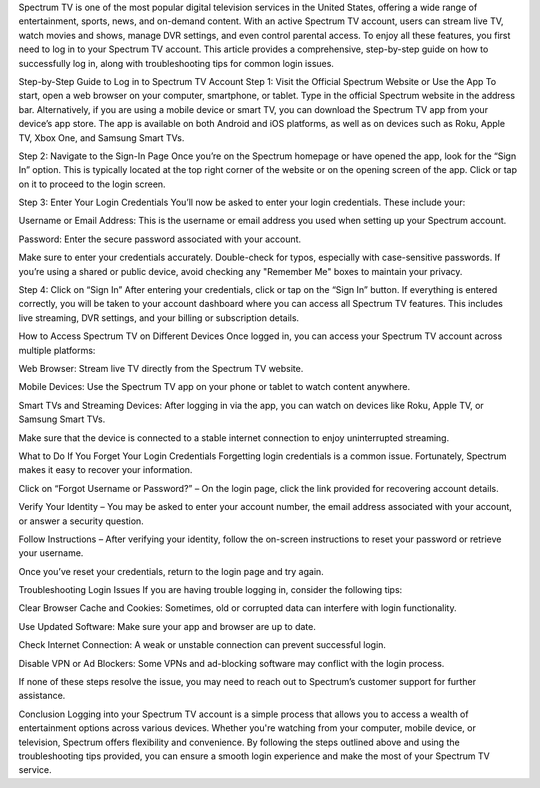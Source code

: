 Spectrum TV is one of the most popular digital television services in the United States, offering a wide range of entertainment, sports, news, and on-demand content. With an active Spectrum TV account, users can stream live TV, watch movies and shows, manage DVR settings, and even control parental access. To enjoy all these features, you first need to log in to your Spectrum TV account. This article provides a comprehensive, step-by-step guide on how to successfully log in, along with troubleshooting tips for common login issues.

Step-by-Step Guide to Log in to Spectrum TV Account
Step 1: Visit the Official Spectrum Website or Use the App
To start, open a web browser on your computer, smartphone, or tablet. Type in the official Spectrum website in the address bar. Alternatively, if you are using a mobile device or smart TV, you can download the Spectrum TV app from your device’s app store. The app is available on both Android and iOS platforms, as well as on devices such as Roku, Apple TV, Xbox One, and Samsung Smart TVs.

Step 2: Navigate to the Sign-In Page
Once you’re on the Spectrum homepage or have opened the app, look for the “Sign In” option. This is typically located at the top right corner of the website or on the opening screen of the app. Click or tap on it to proceed to the login screen.

Step 3: Enter Your Login Credentials
You’ll now be asked to enter your login credentials. These include your:

Username or Email Address: This is the username or email address you used when setting up your Spectrum account.

Password: Enter the secure password associated with your account.

Make sure to enter your credentials accurately. Double-check for typos, especially with case-sensitive passwords. If you’re using a shared or public device, avoid checking any "Remember Me" boxes to maintain your privacy.

Step 4: Click on “Sign In”
After entering your credentials, click or tap on the “Sign In” button. If everything is entered correctly, you will be taken to your account dashboard where you can access all Spectrum TV features. This includes live streaming, DVR settings, and your billing or subscription details.

How to Access Spectrum TV on Different Devices
Once logged in, you can access your Spectrum TV account across multiple platforms:

Web Browser: Stream live TV directly from the Spectrum TV website.

Mobile Devices: Use the Spectrum TV app on your phone or tablet to watch content anywhere.

Smart TVs and Streaming Devices: After logging in via the app, you can watch on devices like Roku, Apple TV, or Samsung Smart TVs.

Make sure that the device is connected to a stable internet connection to enjoy uninterrupted streaming.

What to Do If You Forget Your Login Credentials
Forgetting login credentials is a common issue. Fortunately, Spectrum makes it easy to recover your information.

Click on “Forgot Username or Password?” – On the login page, click the link provided for recovering account details.

Verify Your Identity – You may be asked to enter your account number, the email address associated with your account, or answer a security question.

Follow Instructions – After verifying your identity, follow the on-screen instructions to reset your password or retrieve your username.

Once you’ve reset your credentials, return to the login page and try again.

Troubleshooting Login Issues
If you are having trouble logging in, consider the following tips:

Clear Browser Cache and Cookies: Sometimes, old or corrupted data can interfere with login functionality.

Use Updated Software: Make sure your app and browser are up to date.

Check Internet Connection: A weak or unstable connection can prevent successful login.

Disable VPN or Ad Blockers: Some VPNs and ad-blocking software may conflict with the login process.

If none of these steps resolve the issue, you may need to reach out to Spectrum’s customer support for further assistance.

Conclusion
Logging into your Spectrum TV account is a simple process that allows you to access a wealth of entertainment options across various devices. Whether you're watching from your computer, mobile device, or television, Spectrum offers flexibility and convenience. By following the steps outlined above and using the troubleshooting tips provided, you can ensure a smooth login experience and make the most of your Spectrum TV service.




